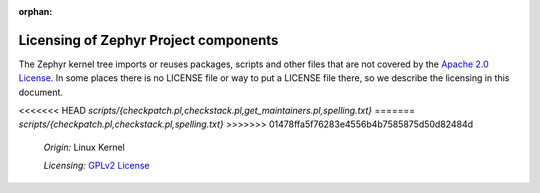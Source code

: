:orphan:

.. _zephyr_licensing:

Licensing of Zephyr Project components
######################################

The Zephyr kernel tree imports or reuses packages, scripts and other files that
are not covered by the `Apache 2.0 License`_. In some places
there is no LICENSE file or way to put a LICENSE file there, so we describe the
licensing in this document.

.. _Apache 2.0 License:
   https://github.com/zephyrproject-rtos/zephyr/blob/main/LICENSE

.. _GPLv2 License:
   https://git.kernel.org/pub/scm/linux/kernel/git/torvalds/linux.git/plain/COPYING

<<<<<<< HEAD
*scripts/{checkpatch.pl,checkstack.pl,get_maintainers.pl,spelling.txt}*
=======
*scripts/{checkpatch.pl,checkstack.pl,spelling.txt}*
>>>>>>> 01478ffa5f76283e4556b4b7585875d50d82484d
  *Origin:* Linux Kernel

  *Licensing:* `GPLv2 License`_
